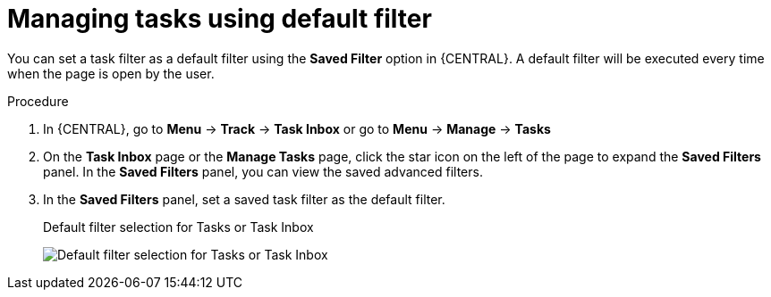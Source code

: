 [id='interacting-with-processes-tasks-default-filters-proc']
= Managing tasks using default filter

You can set a task filter as a default filter using the *Saved Filter* option in {CENTRAL}. A default filter will be executed every time when the page is open by the user.

.Procedure
. In {CENTRAL}, go to *Menu* -> *Track* -> *Task Inbox* or go to *Menu* -> *Manage* -> *Tasks*
. On the *Task Inbox* page or the *Manage Tasks* page, click the star icon on the left of the page to expand the *Saved Filters* panel.
In the *Saved Filters* panel, you can view the saved advanced filters.
. In the *Saved Filters* panel, set a saved task filter as the default filter.
+
.Default filter selection for Tasks or Task Inbox
image:processes/task-default-filters.png[Default filter selection for Tasks or Task Inbox]
